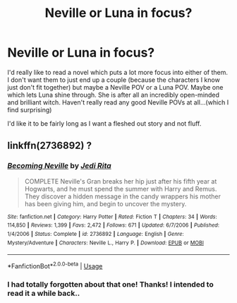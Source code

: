 #+TITLE: Neville or Luna in focus?

* Neville or Luna in focus?
:PROPERTIES:
:Author: Rashiano
:Score: 3
:DateUnix: 1579026574.0
:DateShort: 2020-Jan-14
:FlairText: Request
:END:
I'd really like to read a novel which puts a lot more focus into either of them. I don't want them to just end up a couple (because the characters I know just don't fit together) but maybe a Neville POV or a Luna POV. Maybe one which lets Luna shine through. She is after all an incredibly open-minded and brilliant witch. Haven't really read any good Neville POVs at all...(which I find surprising)

I'd like it to be fairly long as I want a fleshed out story and not fluff.


** linkffn(2736892) ?
:PROPERTIES:
:Author: ceplma
:Score: 1
:DateUnix: 1579037212.0
:DateShort: 2020-Jan-15
:END:

*** [[https://www.fanfiction.net/s/2736892/1/][*/Becoming Neville/*]] by [[https://www.fanfiction.net/u/160729/Jedi-Rita][/Jedi Rita/]]

#+begin_quote
  COMPLETE Neville's Gran breaks her hip just after his fifth year at Hogwarts, and he must spend the summer with Harry and Remus. They discover a hidden message in the candy wrappers his mother has been giving him, and begin to uncover the mystery.
#+end_quote

^{/Site/:} ^{fanfiction.net} ^{*|*} ^{/Category/:} ^{Harry} ^{Potter} ^{*|*} ^{/Rated/:} ^{Fiction} ^{T} ^{*|*} ^{/Chapters/:} ^{34} ^{*|*} ^{/Words/:} ^{114,850} ^{*|*} ^{/Reviews/:} ^{1,399} ^{*|*} ^{/Favs/:} ^{2,472} ^{*|*} ^{/Follows/:} ^{671} ^{*|*} ^{/Updated/:} ^{6/7/2006} ^{*|*} ^{/Published/:} ^{1/4/2006} ^{*|*} ^{/Status/:} ^{Complete} ^{*|*} ^{/id/:} ^{2736892} ^{*|*} ^{/Language/:} ^{English} ^{*|*} ^{/Genre/:} ^{Mystery/Adventure} ^{*|*} ^{/Characters/:} ^{Neville} ^{L.,} ^{Harry} ^{P.} ^{*|*} ^{/Download/:} ^{[[http://www.ff2ebook.com/old/ffn-bot/index.php?id=2736892&source=ff&filetype=epub][EPUB]]} ^{or} ^{[[http://www.ff2ebook.com/old/ffn-bot/index.php?id=2736892&source=ff&filetype=mobi][MOBI]]}

--------------

*FanfictionBot*^{2.0.0-beta} | [[https://github.com/tusing/reddit-ffn-bot/wiki/Usage][Usage]]
:PROPERTIES:
:Author: FanfictionBot
:Score: 1
:DateUnix: 1579037225.0
:DateShort: 2020-Jan-15
:END:


*** I had totally forgotten about that one! Thanks! I intended to read it a while back..
:PROPERTIES:
:Author: Rashiano
:Score: 1
:DateUnix: 1579037347.0
:DateShort: 2020-Jan-15
:END:
